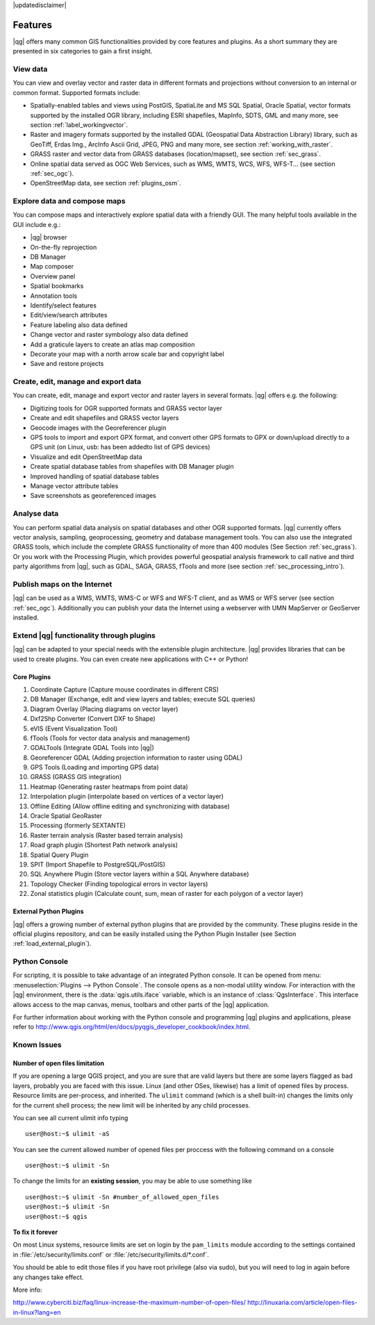|updatedisclaimer|

.. _qgis.documentation.features:

********
Features
********

|qg| offers many common GIS functionalities provided by core features and
plugins. As a short summary they are presented in six categories to gain a
first insight.

View data
---------

You can view and overlay vector and raster data in different formats and
projections without conversion to an internal or common format. Supported
formats include:

*  Spatially-enabled tables and views using PostGIS, SpatiaLite and MS SQL
   Spatial, Oracle Spatial, vector formats supported by the installed OGR
   library, including ESRI shapefiles, MapInfo, SDTS, GML and many more, see
   section :ref:`label_workingvector`.
*  Raster and imagery formats supported by the installed GDAL (Geospatial
   Data Abstraction Library) library, such as GeoTiff, Erdas Img., ArcInfo Ascii
   Grid, JPEG, PNG and many more, see section :ref:`working_with_raster`.
*  GRASS raster and vector data from GRASS databases (location/mapset),
   see section :ref:`sec_grass`.
*  Online spatial data served as OGC Web Services, such as WMS, WMTS, WCS,
   WFS, WFS-T... (see section :ref:`sec_ogc`).
*  OpenStreetMap data, see section :ref:`plugins_osm`.

Explore data and compose maps
-----------------------------

You can compose maps and interactively explore spatial data with a friendly
GUI. The many helpful tools available in the GUI include e.g.:

*  |qg| browser
*  On-the-fly reprojection
*  DB Manager
*  Map composer
*  Overview panel
*  Spatial bookmarks
*  Annotation tools
*  Identify/select features
*  Edit/view/search attributes
*  Feature labeling also data defined
*  Change vector and raster symbology also data defined
*  Add a graticule layers to create an atlas map composition
*  Decorate your map with a north arrow scale bar and copyright label
*  Save and restore projects

Create, edit, manage and export data
------------------------------------

You can create, edit, manage and export vector and raster layers in several
formats. |qg| offers e.g. the following:

*  Digitizing tools for OGR supported formats and GRASS vector layer
*  Create and edit shapefiles and GRASS vector layers
*  Geocode images with the Georeferencer plugin
*  GPS tools to import and export GPX format, and convert other GPS
   formats to GPX or down/upload directly to a GPS unit (on Linux, usb: has been
   addedto list of GPS devices)
*  Visualize and edit OpenStreetMap data
*  Create spatial database tables from shapefiles with DB Manager plugin
*  Improved handling of spatial database tables
*  Manage vector attribute tables
*  Save screenshots as georeferenced images

Analyse data
------------

You can perform spatial data analysis on spatial databases and other OGR
supported formats. |qg| currently offers vector analysis, sampling,
geoprocessing, geometry and database management tools. You can also use the
integrated GRASS tools, which include the complete GRASS functionality of more
than 400 modules (See Section :ref:`sec_grass`). Or you work with the
Processing Plugin, which provides powerful geospatial analysis framework to
call native and third party algorithms from |qg|, such as GDAL, SAGA, GRASS,
fTools and more (see section :ref:`sec_processing_intro`).

Publish maps on the Internet
----------------------------

|qg| can be used as a WMS, WMTS, WMS-C or WFS and WFS-T client, and as WMS or
WFS server (see section :ref:`sec_ogc`). Additionally you can publish your data
the Internet using a webserver with UMN MapServer or GeoServer installed.

Extend |qg| functionality through plugins
-----------------------------------------

|qg| can be adapted to your special needs with the extensible plugin
architecture. |qg| provides libraries that can be used to create plugins. You
can even create new applications with C++ or Python!

Core Plugins
............

#.  Coordinate Capture (Capture mouse coordinates in different CRS)
#.  DB Manager (Exchange, edit and view layers and tables; execute SQL queries)
#.  Diagram Overlay (Placing diagrams on vector layer)
#.  Dxf2Shp Converter (Convert DXF to Shape)
#.  eVIS (Event Visualization Tool)
#.  fTools (Tools for vector data analysis and management)
#.  GDALTools (Integrate GDAL Tools into |qg|)
#.  Georeferencer GDAL (Adding projection information to raster using GDAL)
#.  GPS Tools (Loading and importing GPS data)
#.  GRASS (GRASS GIS integration)
#.  Heatmap (Generating raster heatmaps from point data)
#.  Interpolation plugin (interpolate based on vertices of a vector layer)
#.  Offline Editing (Allow offline editing and synchronizing with database)
#.  Oracle Spatial GeoRaster
#.  Processing (formerly SEXTANTE)
#.  Raster terrain analysis (Raster based terrain analysis)
#.  Road graph plugin (Shortest Path network analysis)
#.  Spatial Query Plugin
#.  SPIT (Import Shapefile to PostgreSQL/PostGIS)
#.  SQL Anywhere Plugin (Store vector layers within a SQL Anywhere database)
#.  Topology Checker (Finding topological errors in vector layers)
#.  Zonal statistics plugin (Calculate count, sum, mean of raster for each
    polygon of a vector layer)


External Python Plugins
.......................

|qg| offers a growing number of external python plugins that are provided by
the community. These plugins reside in the official plugins repository, and
can be easily installed using the Python Plugin Installer (see Section
:ref:`load_external_plugin`).

Python Console
--------------

For scripting, it is possible to take advantage of an integrated Python console.
It can be opened from menu: :menuselection:`Plugins --> Python Console`. The
console opens as a non-modal utility window. For interaction with the |qg|
environment, there is the :data:`qgis.utils.iface` variable, which is an
instance of :class:`QgsInterface`. This interface allows access to the map
canvas, menus, toolbars and other parts of the |qg| application.

For further information about working with the Python console and programming
|qg| plugins and applications, please refer to
http://www.qgis.org/html/en/docs/pyqgis_developer_cookbook/index.html.

Known Issues
------------

Number of open files limitation
...............................

If you are opening a large QGIS project, and you are sure that are valid layers
but there are some layers flagged as bad layers, probably you are faced with
this issue. Linux (and other OSes, likewise) has a limit of opened files by
process. Resource limits are per-process, and inherited. The ``ulimit`` command
(which is a shell built-in) changes the limits only for the current shell
process; the new limit will be inherited by any child processes.

You can see all current ulimit info typing
::

    user@host:~$ ulimit -aS

You can see the current allowed number of opened files per proccess with the
following command on a console
::

    user@host:~$ ulimit -Sn

To change the limits for an **existing session**, you may be able to use
something like
::

    user@host:~$ ulimit -Sn #number_of_allowed_open_files
    user@host:~$ ulimit -Sn
    user@host:~$ qgis

**To fix it forever**

On most Linux systems, resource limits are set on login by the ``pam_limits``
module according to the settings contained in :file:`/etc/security/limits.conf`
or :file:`/etc/security/limits.d/*.conf`.

You should be able to edit those files if you have root privilege (also via
sudo), but you will need to log in again before any changes take effect.

More info:

http://www.cyberciti.biz/faq/linux-increase-the-maximum-number-of-open-files/
http://linuxaria.com/article/open-files-in-linux?lang=en
